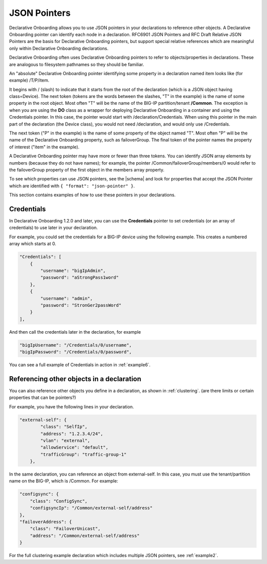 
JSON Pointers
-------------
Declarative Onboarding allows you to use JSON pointers in your declarations to reference other objects.  A Declarative Onboarding pointer can identify each node in a declaration. RFC6901 JSON Pointers and RFC Draft Relative JSON Pointers are the basis for Declarative Onboarding pointers, but support special relative references which are meaningful only within Declarative Onboarding declarations.

Declarative Onboarding often uses Declarative Onboarding pointers to refer to objects/properties in declarations. These are analogous to filesystem pathnames so they should be familiar.

An "absolute" Declarative Onboarding pointer identifying some property in a declaration named item looks like (for example) /T/P/item.

It begins with / (slash) to indicate that it starts from the root of the declaration (which is a JSON object having class=Device). The next token (tokens are the words between the slashes, "T" in the example) is the name of some property in the root object. Most often "T" will be the name of the BIG-IP partition/tenant **/Common**. The exception is when you are using the **DO** class as a wrapper for deploying Declarative Onboarding in a container and using the Credentials pointer.  In this case, the pointer would start with /declaration/Credentials. When using this pointer in the main part of the declaration (the Device class), you would not need /declaration, and would only use /Credentials. 

The next token ("P" in the example) is the name of some property of the object named "T". Most often "P" will be the name of the Declarative Onboarding property, such as failoverGroup. The final token of the pointer names the property of interest ("item" in the example).

A Declarative Onboarding pointer may have more or fewer than three tokens. You can identify JSON array elements by numbers (because they do not have names); for example, the pointer /Common/failoverGroup/members/0 would refer to the failoverGroup property of the first object in the members array property.


To see which properties can use JSON pointers, see the  |schema| and look for properties that accept the JSON Pointer which are identified with ``{ "format": "json-pointer" }``.

This section contains examples of how to use these pointers in your declarations.  


Credentials
~~~~~~~~~~~
In Declarative Onboarding 1.2.0 and later, you can use the **Credentials** pointer to set credentials (or an array of credentials) to use later in your declaration.  

For example, you could set the credentials for a BIG-IP device using the following example.  This creates a numbered array which starts at 0. 

.. code-block:: shell

    "Credentials": [
        {
            "username": "bigIpAdmin",
            "password": "aStrongPass1word"
        },
        {
            "username": "admin",
            "password": "StronGer2passWord"
        }
    ],
        
And then call the credentials later in the declaration, for example

.. code-block:: shell

    "bigIpUsername": "/Credentials/0/username",
    "bigIpPassword": "/Credentials/0/password",

You can see a full example of Credentials in action in :ref:`example6`.

Referencing other objects in a declaration
~~~~~~~~~~~~~~~~~~~~~~~~~~~~~~~~~~~~~~~~~~
You can also reference other objects you define in a declaration, as shown in :ref:`clustering`.  (are there limits or certain properties that can be pointers?)

For example, you have the following lines in your declaration.

.. code-block:: shell

    "external-self": {
            "class": "SelfIp",
            "address": "1.2.3.4/24",
            "vlan": "external",
            "allowService": "default",
            "trafficGroup": "traffic-group-1"
        },

In the same declaration, you can reference an object from external-self. In this case, you must use the tenant/partition name on the BIG-IP, which is /Common.  For example:

.. code-block:: shell

    "configsync": {
        "class": "ConfigSync",
        "configsyncIp": "/Common/external-self/address"
    },
    "failoverAddress": {
        "class": "FailoverUnicast",
        "address": "/Common/external-self/address"
    }


For the full clustering example declaration which includes multiple JSON pointers, see :ref:`example2`.



.. |schema| raw:: html

   <a href="https://github.com/F5Networks/f5-declarative-onboarding/tree/master/schema" target="_blank">Declarative Onboarding Schema files on Github</a>





